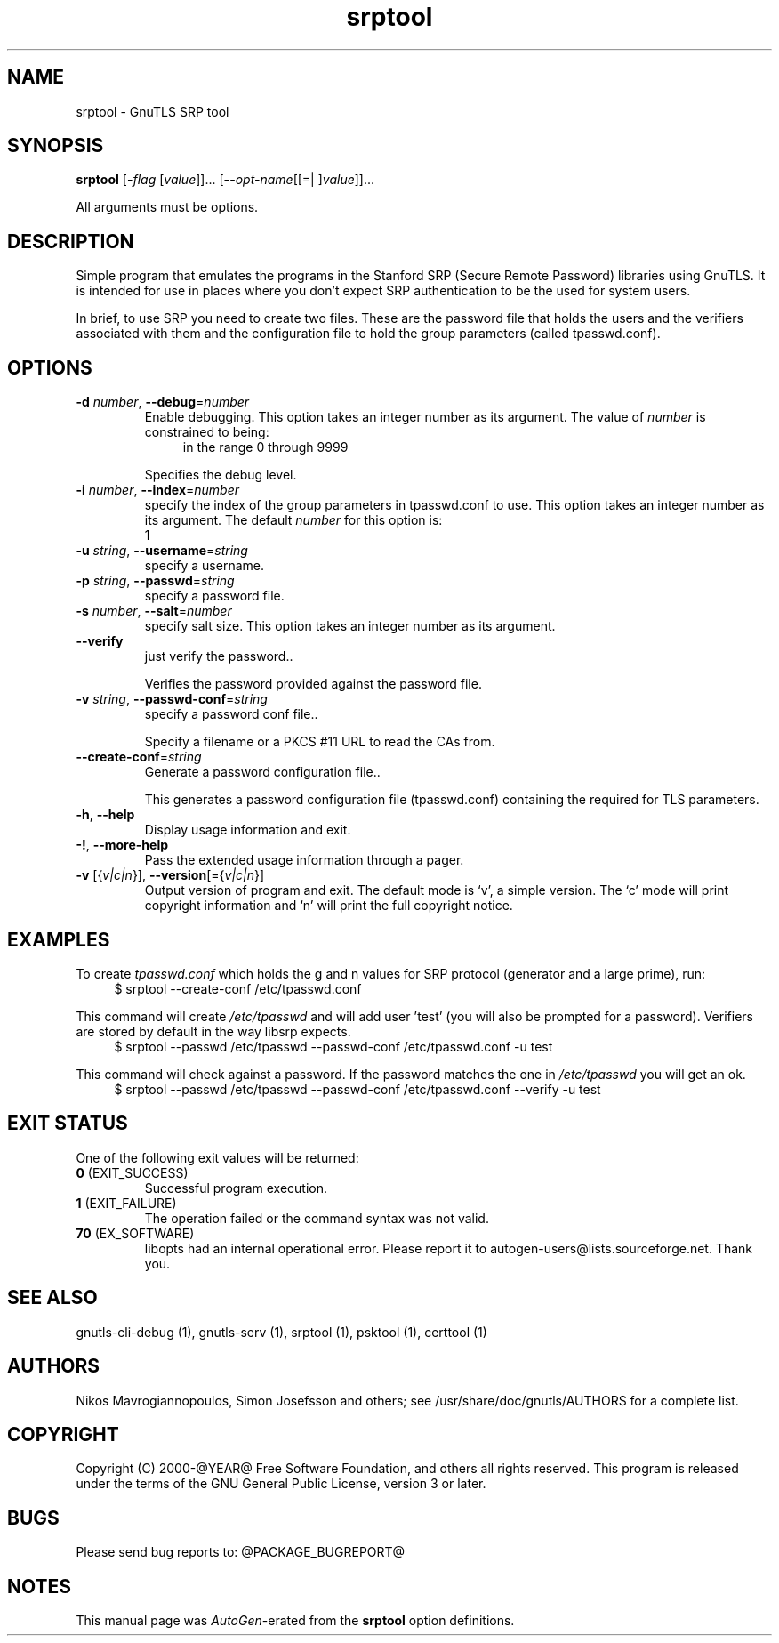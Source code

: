 .TH srptool 1 "12 Jan 2014" "@VERSION@" "User Commands"
.\"
.\"  DO NOT EDIT THIS FILE   (srptool-args.man)
.\"
.\"  It has been AutoGen-ed  January 12, 2014 at 02:08:01 PM by AutoGen 5.18.1
.\"  From the definitions    ../../src/srptool-args.def.tmp
.\"  and the template file   agman-cmd.tpl
.\"
.SH NAME
srptool \- GnuTLS SRP tool
.SH SYNOPSIS
.B srptool
.\" Mixture of short (flag) options and long options
.RB [ \-\fIflag\fP " [\fIvalue\fP]]... [" \-\-\fIopt\-name\fP "[[=| ]\fIvalue\fP]]..."
.PP
All arguments must be options.
.PP
.SH "DESCRIPTION"
Simple program that emulates the programs in the Stanford SRP (Secure
Remote Password) libraries using GnuTLS.  It is intended for use in  places
where you don't expect SRP authentication to be the used for system users.
.sp
In  brief,  to use SRP you need to create two files. These are the password
file that holds the users and the verifiers associated with  them  and  the
configuration file to hold the group parameters (called tpasswd.conf).
.SH "OPTIONS"
.TP
.BR  \-d " \fInumber\fP, " \-\-debug "=" \fInumber\fP
Enable debugging.
This option takes an integer number as its argument.
The value of \fInumber\fP is constrained to being:
.in +4
.nf
.na
in the range  0 through 9999
.fi
.in -4
.sp
Specifies the debug level.
.TP
.BR  \-i " \fInumber\fP, " \-\-index "=" \fInumber\fP
specify the index of the group parameters in tpasswd.conf to use.
This option takes an integer number as its argument.
The default \fInumber\fP for this option is:
.ti +4
 1
.sp
.TP
.BR  \-u " \fIstring\fP, " \-\-username "=" \fIstring\fP
specify a username.
.sp
.TP
.BR  \-p " \fIstring\fP, " \-\-passwd "=" \fIstring\fP
specify a password file.
.sp
.TP
.BR  \-s " \fInumber\fP, " \-\-salt "=" \fInumber\fP
specify salt size.
This option takes an integer number as its argument.
.sp
.TP
.BR  \-\-verify
just verify the password..
.sp
Verifies the password provided against the password file.
.TP
.BR  \-v " \fIstring\fP, " \-\-passwd\-conf "=" \fIstring\fP
specify a password conf file..
.sp
Specify a filename or a PKCS #11 URL to read the CAs from.
.TP
.BR  \-\-create\-conf "=\fIstring\fP"
Generate a password configuration file..
.sp
This generates a password configuration file (tpasswd.conf)
containing the required for TLS parameters.
.TP
.BR \-h , " \-\-help"
Display usage information and exit.
.TP
.BR \-! , " \-\-more-help"
Pass the extended usage information through a pager.
.TP
.BR \-v " [{\fIv|c|n\fP}]," " \-\-version" "[={\fIv|c|n\fP}]"
Output version of program and exit.  The default mode is `v', a simple
version.  The `c' mode will print copyright information and `n' will
print the full copyright notice.
.SH EXAMPLES
To create \fItpasswd.conf\fP which holds the g and n values for SRP protocol
(generator and a large prime), run:
.br
.in +4
.nf
$ srptool \-\-create\-conf /etc/tpasswd.conf
.in -4
.fi
.sp
This command will create \fI/etc/tpasswd\fP and will add user 'test' (you
will also be prompted for a password). Verifiers are stored by default
in the way libsrp expects.
.br
.in +4
.nf
$ srptool \-\-passwd /etc/tpasswd \-\-passwd\-conf /etc/tpasswd.conf \-u test
.in -4
.fi
.sp
.sp
This command will check against a password. If the password matches
the one in \fI/etc/tpasswd\fP you will get an ok.
.br
.in +4
.nf
$ srptool \-\-passwd /etc/tpasswd \-\-passwd\-conf /etc/tpasswd.conf \-\-verify \-u test
.in -4
.fi
.SH "EXIT STATUS"
One of the following exit values will be returned:
.TP
.BR 0 " (EXIT_SUCCESS)"
Successful program execution.
.TP
.BR 1 " (EXIT_FAILURE)"
The operation failed or the command syntax was not valid.
.TP
.BR 70 " (EX_SOFTWARE)"
libopts had an internal operational error.  Please report
it to autogen-users@lists.sourceforge.net.  Thank you.
.SH "SEE ALSO"
    gnutls\-cli\-debug (1), gnutls\-serv (1), srptool (1), psktool (1), certtool (1)
.SH "AUTHORS"
Nikos Mavrogiannopoulos, Simon Josefsson and others; see /usr/share/doc/gnutls/AUTHORS for a complete list.
.SH "COPYRIGHT"
Copyright (C) 2000-@YEAR@ Free Software Foundation, and others all rights reserved.
This program is released under the terms of the GNU General Public License, version 3 or later.
.SH "BUGS"
Please send bug reports to: @PACKAGE_BUGREPORT@
.SH "NOTES"
This manual page was \fIAutoGen\fP-erated from the \fBsrptool\fP
option definitions.
